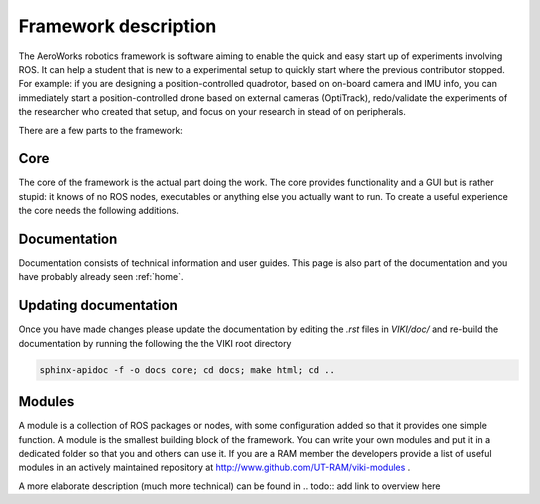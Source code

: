 .. _`Framework description`:

Framework description
=====================

The AeroWorks robotics framework is software aiming to enable the quick and easy start up of experiments involving ROS. It can help a student that is new to a experimental setup to quickly start where the previous contributor stopped. For example: if you are designing a position-controlled quadrotor, based on on-board camera and IMU info, you can immediately start a position-controlled drone based on external cameras (OptiTrack), redo/validate the experiments of the researcher who created that setup, and focus on your research in stead of on peripherals.

There are a few parts to the framework:

Core
----
The core of the framework is the actual part doing the work. The core provides functionality and a GUI but is rather stupid: it knows of no ROS nodes, executables or anything else you actually want to run. To create a useful experience the core needs the following additions.

Documentation
-------------
Documentation consists of technical information and user guides. This page is also part of the documentation and you have probably already seen :ref:`home`.

Updating documentation
----------------------
Once you have made changes please update the documentation by editing the *.rst* files in *VIKI/doc/* and re-build the documentation by running the following the the VIKI root directory

.. code-block:: bash

    sphinx-apidoc -f -o docs core; cd docs; make html; cd ..

Modules
-------
A module is a collection of ROS packages or nodes, with some configuration added so that it provides one simple function. A module is the smallest building block of the framework. You can write your own modules and put it in a dedicated folder so that you and others can use it. If you are a RAM member the developers provide a list of useful modules in an actively maintained repository at http://www.github.com/UT-RAM/viki-modules .

A more elaborate description (much more technical) can be found in 
.. todo:: add link to overview here
